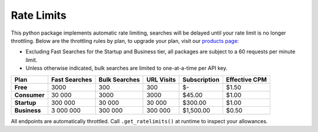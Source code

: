 Rate Limits
-----------

This python package implements automatic rate limiting, searches will be delayed until your rate limit is no longer
throttling. Below are the throttling rules by plan, to upgrade your plan, visit our
`products page <https://www.nosible.ai/products>`_:

- Excluding Fast Searches for the Startup and Business tier, all packages are subject to a 60
  requests per minute limit.

- Unless otherwise indicated, bulk searches are limited to one-at-a-time per API key.


+----------------+---------------+---------------+------------+--------------+---------------+
| Plan           | Fast Searches | Bulk Searches | URL Visits | Subscription | Effective CPM |
+================+===============+===============+============+==============+===============+
| **Free**       | 3000          | 300           | 300        | $-           | $1.50         |
+----------------+---------------+---------------+------------+--------------+---------------+
| **Consumer**   | 30 000        | 3000          | 3000       | $45.00       | $1.00         |
+----------------+---------------+---------------+------------+--------------+---------------+
| **Startup**    | 300 000       | 30 000        | 30 000     | $300.00      | $1.00         |
+----------------+---------------+---------------+------------+--------------+---------------+
| **Business**   | 3 000 000     | 300 000       | 300 000    | $1,500.00    | $0.50         |
+----------------+---------------+---------------+------------+--------------+---------------+


All endpoints are automatically throttled. Call ``.get_ratelimits()`` at runtime to inspect your allowances.
